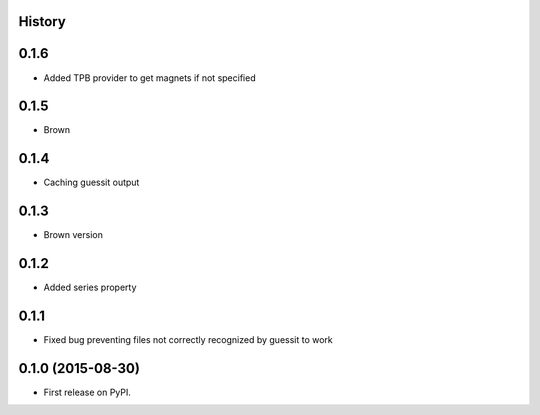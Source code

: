 .. :changelog:

History
-------

0.1.6
-----

* Added TPB provider to get magnets if not specified 

0.1.5
-----

* Brown

0.1.4
------

* Caching guessit output


0.1.3
-----

* Brown version



0.1.2
-----

* Added series property


0.1.1
-----

* Fixed bug preventing files not correctly recognized by guessit to work


0.1.0 (2015-08-30)
---------------------

* First release on PyPI.
